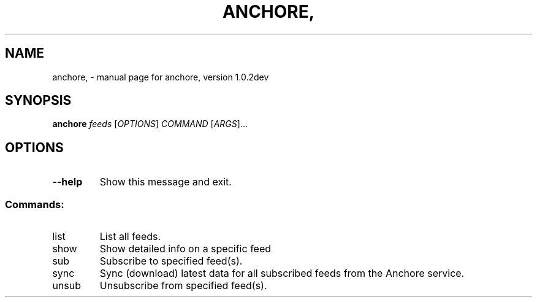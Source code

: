 .\" DO NOT MODIFY THIS FILE!  It was generated by help2man 1.41.1.
.TH ANCHORE, "1" "December 2016" "anchore, version 1.0.2dev" "User Commands"
.SH NAME
anchore, \- manual page for anchore, version 1.0.2dev
.SH SYNOPSIS
.B anchore
\fIfeeds \fR[\fIOPTIONS\fR] \fICOMMAND \fR[\fIARGS\fR]...
.SH OPTIONS
.TP
\fB\-\-help\fR
Show this message and exit.
.SS "Commands:"
.TP
list
List all feeds.
.TP
show
Show detailed info on a specific feed
.TP
sub
Subscribe to specified feed(s).
.TP
sync
Sync (download) latest data for all subscribed feeds from the Anchore
service.
.TP
unsub
Unsubscribe from specified feed(s).
